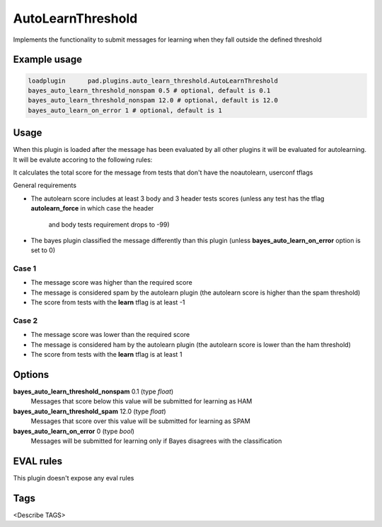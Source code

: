 
******************
AutoLearnThreshold
******************

Implements the functionality to submit messages for learning when they
fall outside the defined threshold

Example usage
=============

.. code-block:: none

    loadplugin      pad.plugins.auto_learn_threshold.AutoLearnThreshold
    bayes_auto_learn_threshold_nonspam 0.5 # optional, default is 0.1
    bayes_auto_learn_threshold_nonspam 12.0 # optional, default is 12.0
    bayes_auto_learn_on_error 1 # optional, default is 1

Usage
=====

When this plugin is loaded after the message has been evaluated by all other
plugins it will be evaluated for autolearning. It will be evalute accoring to the
following rules:

It calculates the total score for the message from tests that don't have the
noautolearn, userconf tflags

General requirements

- The autolearn score includes at least 3 body and 3 header tests scores
  (unless any test has the tflag **autolearn_force** in which case the header
   and body tests requirement drops to -99)
- The bayes plugin classified the message differently than this plugin
  (unless **bayes_auto_learn_on_error** option is set to 0)


Case 1
------
- The message score was higher than the required score
- The message is considered spam by the autolearn plugin
  (the autolearn score is higher than the spam threshold)
- The score from tests with the **learn** tflag is at least -1


Case 2
------
- The message score was lower than the required score
- The message is considered ham by the autolearn plugin
  (the autolearn score is lower than the ham threshold)
- The score from tests with the **learn** tflag is at least 1


Options
=======

**bayes_auto_learn_threshold_nonspam** 0.1 (type `float`)
    Messages that score below this value will be submitted for learning as HAM
**bayes_auto_learn_threshold_spam** 12.0 (type `float`)
    Messages that score over this value will be submitted for learning as SPAM
**bayes_auto_learn_on_error** 0 (type `bool`)
    Messages will be submitted for learning only if Bayes disagrees with the
    classification


EVAL rules
==========

This plugin doesn't expose any eval rules

Tags
====

<Describe TAGS>

